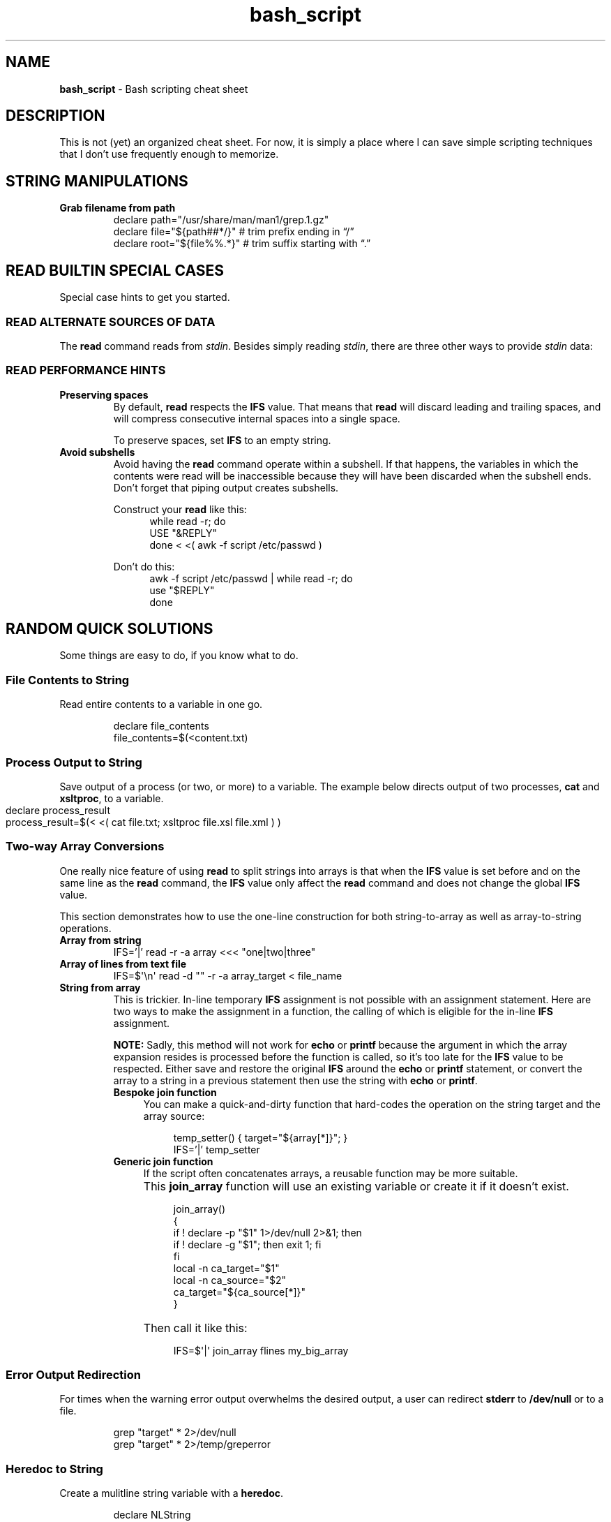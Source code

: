 .TH bash_script 7 "Miscellaneous Information Manual"
.SH NAME
.B bash_script
\- Bash scripting cheat sheet
.SH DESCRIPTION
.PP
This is not (yet) an organized cheat sheet.
For now, it is simply a place where I can save simple scripting
techniques that I don't use frequently enough to memorize.
.SH STRING MANIPULATIONS
.TP
.B Grab filename from path
.EX
declare path="/usr/share/man/man1/grep.1.gz"
declare file="\(Do{path##*/}"  # trim prefix ending in \(lq/\(rq
declare root="\(Do{file%%.*}"  # trim suffix starting with \(lq.\(rq
.EE
.SH READ BUILTIN SPECIAL CASES
.PP
Special case hints to get you started.
.SS READ ALTERNATE SOURCES OF DATA
.PP
The
.B read
command reads from
.IR stdin .
Besides simply reading
.IR stdin ,
there are three other ways to provide
.I stdin
data:
.TS
tab(|);
lb lb
l l.
source|code
from a file|T{
.EX
while read -r; do
   use_reply \(dq$REPLY\(dq;
done < \(dq$filename\(dq
.EE
T}

from a string|T{
.EX
while read -r; do
   use_reply \(dq$REPLY\(dq;
done <<< \(dq$string\(dq
.EE
T}

T{
from process output
.br
AKA
.RI \(dq "process substitution" \(dq
T}|T{
.EX
while read -r; do
   use_reply \(dq$REPLY\(dq;
done < <( awk -f script.awk ~/data.dat )
.EE
T}
.TE
.SS READ PERFORMANCE HINTS
.TP
.B Preserving spaces
By default,
.B read
respects the
.B IFS
value.
That means that
.B read
will discard leading and trailing spaces, and will compress consecutive
internal spaces into a single space.
.IP
To preserve spaces, set
.B IFS
to an empty string.
.TP
.B Avoid subshells
Avoid having the
.B read
command operate within a subshell.
If that happens, the variables in which the contents were
read will be inaccessible because they will have been discarded
when the subshell ends.
Don't forget that piping output creates subshells.
.IP
Construct your
.B read
like this:
.RS 12
.EX
while read -r; do
   USE \(dq&REPLY\(dq
done < <( awk -f script /etc/passwd )
.EE
.RE
.IP
Don't do this:
.RS 12
.EX
awk -f script /etc/passwd | while read -r; do
   use \(dq$REPLY\(dq
done
.EE
.RE
.PP
.SH RANDOM QUICK SOLUTIONS
.PP
Some things are easy to do, if you know what to do.
.SS File Contents to String
.PP
Read entire contents to a variable in one go.
.IP
.EX
declare file_contents
file_contents=$(<content.txt)
.EE
.SS Process Output to String
.PP
Save output of a process (or two, or more) to a variable.
The example below directs output of two processes,
.BR cat " and " xsltproc ,
to a variable.
.IP "" 4
.EX
declare process_result
process_result=$(< <( cat file.txt; xsltproc file.xsl file.xml ) )
.EE
.SS Two-way Array Conversions
.PP
One really nice feature of using
.B read
to split strings into arrays is that when the
.B IFS
value is set before and on the same line as the
.B read
command, the
.B IFS
value only affect the
.B read
command and does not change the global
.B IFS
value.
.PP
This section demonstrates how to use the one-line construction for
both string-to-array as well as array-to-string operations.
.TP
.B Array from string
.EX
IFS='|' read -r -a array <<< \(dqone|two|three\(dq
.EE
.TP
.B Array of lines from text file
IFS=\(Do\(aq\(rsn\(aq read -d \(dq\(dq -r -a array_target < file_name
.TP
.B String from array
This is trickier.
In-line temporary
.B IFS
assignment is not possible with an assignment statement.
Here are two ways to make the assignment in a function, the calling
of which is eligible for the in-line
.B IFS
assignment.
.IP
.B NOTE:
Sadly, this method will not work for
.BR echo " or " printf
because the argument in which the array expansion resides is processed
before the function is called, so it's too late for the
.B IFS
value to be respected.
Either save and restore the original
.B IFS
around the
.BR echo " or " printf
statement, or convert the array to a string in a previous
statement then use the string with
.BR echo " or " printf .
.RS 7
.TP 4
.B Bespoke join function
You can make a quick-and-dirty function that hard-codes the operation
on the string target and the array source:
.IP
.RS 8
.EX
temp_setter() { target=\(dq\(Do{array[*]}\(dq; }
IFS='|' temp_setter
.EE
.RE
.TP 4
.B Generic join function
If the script often concatenates arrays, a reusable function may be
more suitable.
.IP "" 4
This
.B join_array
function will use an existing variable or create it if it doesn't
exist.
.IP "" 8
.EX
join_array()
{
   if ! declare -p \(dq\(Do1\(dq 1>/dev/null 2>&1; then
      if ! declare -g \(dq\(Do1\(dq; then exit 1; fi
   fi
   local -n ca_target=\(dq\(Do1\(dq
   local -n ca_source=\(dq\(Do2\(dq
   ca_target=\(dq\(Do{ca_source[*]}\(dq
}
.EE
.IP "" 4
Then call it like this:
.IP "" 8
.EX
IFS=\(Do\(aq|\(aq join_array flines my_big_array
.EE

.RE
.SS Error Output Redirection
.PP
For times when the warning error output overwhelms the desired output,
a user can redirect
.B stderr
to
.B /dev/null
or to a file.
.IP
.EX
grep \(dqtarget\(dq * 2>/dev/null
grep \(dqtarget\(dq * 2>/temp/greperror
.EE
.SS Heredoc to String
.PP
Create a mulitline string variable with a
.BR heredoc .
.IP
.EX
declare NLString
read -r -d '' "NLString" << EOF
abcdefghij
0123456789
EOF
.EE
.PP
The heredoc will ignore any single leading TABs from the lines
when using
.IR <<- " instead of " << .
.IP
.EX
declare NLString
read -r -d '' "NLString" <<- EOF
   abcdefghij
   0123456789
EOF
.EE
.PP
The termination string will be recognized with or without the
leading TAB.
.SS Heredoc to Array
.PP
Compound statements cannot be parsed by line, so initializing arrays
with values that might contain spaces needs a different concise
expression.
.IP
.EX
IFS=\(Do\(aq\(rsn\(aq read -r -d '' -a array_name <<EOF
    African bush elephant
    Asian elephant
    African forest elephant
    White rhinoceros
    Hippopotamus
    Indian rhinoceros
    Black rhinoceros
    Javan rhinoceros
    Giraffe
    Gaur
EOF

.EE
.SS Heredoc to Screen
.PP
Use a heredoc rather than a long series of
.B echo
commands for user dialogs.  Remember that a heredoc mimics a file,
so use
.BR cat " instead of " echo :
.IP
.EX
cat <<EOF
my_script [-s source] [-t target] [-h]

-s    Name of file to be read
-t    Name of file to write
-h    help (this display)

EOF
.EE

.SS Do-nothing Function
.PP
Suitable for a default callback in case a callback function is not
provided in certain situations:
.IP
.EX
do_nothing() { :; }
.EE
.SS Iterate Over Characters of a String
.PP
My testing shows this to be the fastest method:
.IP
.EX
# -r     to preserve backslashes
# -n1    to read one character at a time
# -d \(aq\(aq  disable end-of-entry delimiter
while IFS= read -r -n1 -d \(aq\(aq; do
   use_reply \(dq$REPLY\(dq
done <<< \(dq$string\(dq
.EE
.SS Parse String Including Quote-encloded Values Into an Array
.PP
Rather than parsing quote-enclosed phrases in a string, exploit an
unusual
.B declare
syntax to split the string:
.IP
.EX
# String representing three values, a two-word
# value, a one-word value, and an empty value:
declare string=\(dq\(rs\(dqget milk\(rs\(dq now \(rs\(dq\(rs\(dq\(dq

declare -a \(dqitems=($string)\(dq
echo \(dq\(Do{#items[@]} items in items array.\(dq
.EE
.SS Get Absolute Path to Script
.PP
Even though a script is called through an isolated symlink, the script
can find files relative to the scipt's absolute path using the
.B readlink
command.
.IP
.EX
declare SPATH=$( readlink -f \(dq$0\(dq ) # path to script
declare RPATH=\(dq\(Do{SPATH%/*}/\(dq        # path to directory
.EE
.SS When a Scripted Command Must Run in Parent Shell
.PP
Several times I have written a script to apply complicated computed
arguments to a command, only to have it fail because the command only
applies to the current shell, which is lost when the script ends.
.PP
The solution is to write a script that only outputs the arguments to
the sensitive command, then apply the arguments to the command with
a subshell:
.IP
.EX
$ enable $( enable_bfm )
.EE
.SH REGULAR EXPRESSIONS
.PP
Some Bash-specific meta-characters may require escaping with a
single backslash (\(rs) to avoid misinterpretation when assigning
a string:
.br
.B |&;()<> space tab newline
.PP
In Bash, regular expression (regex) meta-characters must be escaped
to be intpreted literally:
.br
.B ()[]{}?+*^$|.
.PP
In a Bash string, a single backslash will force the shell to literally
interpret the escaped character.  Mind the exceptions like \(rst, which
is a tab character rather than an \(dqt\(dq.
.PP
The regex meta-characters must be escaped to be interpreted as literal
characters.
However, a literal backslash \(dq\(rs\(dq must itself be escaped to
prevent it from escaping the following character.
Thus, for most regex meta-characters, when expressed in Bash, must
be preceeded with a double-backslash when included in a string to be
assigned to a regex.
.PP
Some Regular-expression meta-characters may require escaping with
a double-backslash \(dq\(rs\(rs\(dq.
.PP
The following email parsing example will illustrate how the above
rules apply in different situations:
.PP
.EX
.RS 4
declare -a regex_arr=(
.RS 4
.TS
tab(|);
l lx.
\(rs\(rs\(rs(\(rs*|T{
# Optional enclosing parenthesis,
# triple-backslash the parentheses, two to
# preserve the backslash to persist into the
# regex, and one more to prevent interpretation
# as introducing a subshell.
# Single backslash the quantifier \(dq*\(dq to use
# as a regex meta-character, but to avoid
# expansion to a list of file (a \(dq?\(dq would
# be a better regex choice, but it would fail
# to make the point).
T}

\(rs([^@]+\(rs)|T{
# \fBFor name capture\fP, single-escape the grouping
# parentheses to preempt shell interpretation
# as a subshell, but maintaining the regex
# meta-character meaning.
T}

@|T{
# no escaping necessary to match a literal
# character that is neither a regex nor a shell
# metacharacter.
T}

\(rs(.\(rs*\(rs)|T{
# \fBFor subdomain capture\fP, single escape for
# asterisk \(dq*\(dq because it's used here as a
# quantifier, not a literal asterisk.
T}

\(rs\(rs.|T{
# Escape for regex, not the shell: only two
# backslashes.
T}

\(rs([^\(rs)]+\(rs)|T{
# \fBFor domain capture\fP 
T}

\(rs\(rs\(rs)?|T{
# Final match for optional closing parenthesis,
# properly quantified with a \(dq?\(dq.
T}
.TE
.RE
)
.RE
.EE
.SH EDITOR SETUP
.PP
If omitting the
.B shebang
for some reason (ie the script is not intended to run alone), neither
.BR Emacs " nor " Shellcheck
will know how to handle the script.
The following code fragment shows how to identify
.B Bash
mode without the
.BR shebang :
.IP
.EX
# -*- mode:shell-script; sh-shell:bash -*-
# shellcheck shell=bash
.EE

